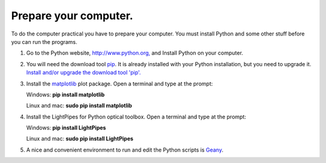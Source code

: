 .. _preparepc:

Prepare your computer.
======================

To do the computer practical you have to prepare your computer. You must 
install Python and some other stuff before you can run the programs.

1. Go to the Python website, `http://www.python.org, <https://www.python.org/>`_ and Install Python on your computer. 
2. You will need the download tool `pip <https://pypi.python.org/pypi/pip>`_. It is already installed with 
   your Python installation, but you need to upgrade it.
   `Install and/or upgrade the download tool 'pip'. <https://pip.pypa.io/en/stable/>`_
3. Install the `matplotlib <http://www.matplotlib.org>`_ plot package. Open a terminal and type at the prompt:
   
   Windows: **pip install matplotlib**
   
   Linux and mac: **sudo pip install matplotlib**
4. Install the LightPipes for Python optical toolbox. Open a terminal and type at the prompt:
   
   Windows: **pip install LightPipes**
   
   Linux and mac: **sudo pip install LightPipes**
   
5. A nice and convenient environment to run and edit the Python scripts is `Geany <http://www.geany.org>`_.

